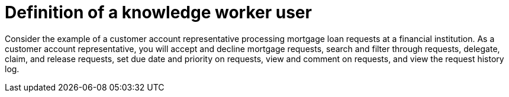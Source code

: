 [id='interacting-with-processes-user-definition-con']
= Definition of a knowledge worker user

Consider the example of a customer account representative processing mortgage loan requests at a financial institution. As a customer account representative, you will accept and decline mortgage requests, search and filter through requests, delegate, claim, and release requests, set due date and priority on requests, view and comment on requests, and view the request history log.
